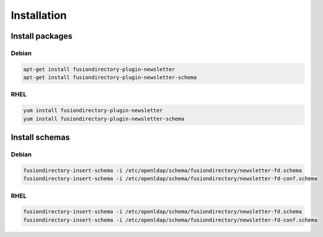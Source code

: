 Installation
============

Install packages
----------------

Debian
^^^^^^

.. code-block:: bash

   apt-get install fusiondirectory-plugin-newsletter
   apt-get install fusiondirectory-plugin-newsletter-schema

RHEL
^^^^

.. code-block:: bash

   yum install fusiondirectory-plugin-newsletter
   yum install fusiondirectory-plugin-newsletter-schema

Install schemas
---------------

Debian
^^^^^^

.. code-block:: bash

   fusiondirectory-insert-schema -i /etc/openldap/schema/fusiondirectory/newsletter-fd.schema
   fusiondirectory-insert-schema -i /etc/openldap/schema/fusiondirectory/newsletter-fd-conf.schema

RHEL
^^^^

.. code-block:: bash

   fusiondirectory-insert-schema -i /etc/openldap/schema/fusiondirectory/newsletter-fd.schema
   fusiondirectory-insert-schema -i /etc/openldap/schema/fusiondirectory/newsletter-fd-conf.schema
